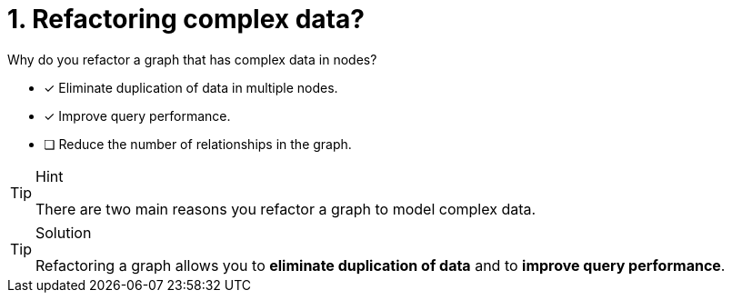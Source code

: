[.question]
= 1. Refactoring complex data?

Why do you refactor a graph that has complex data in nodes?

* [x] Eliminate duplication of data in multiple nodes.
* [x] Improve query performance.
* [ ] Reduce the number of relationships in the graph.
// * [ ] Reduce the number of nodes in the graph.

[TIP,role=hint]
.Hint
====
There are two main reasons you refactor a graph to model complex data.
====

[TIP,role=solution]
.Solution
====
Refactoring a graph allows you to **eliminate duplication of data** and to **improve query performance**.
====